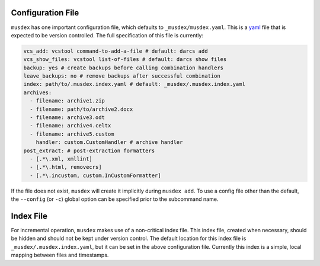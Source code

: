 ==================
Configuration File
==================

``musdex`` has one important configuration file, which defaults to
``_musdex/musdex.yaml``. This is a yaml_ file that is expected to be
version controlled. The full specification of this file is currently:

.. sourcecode:: yaml

   vcs_add: vcstool command-to-add-a-file # default: darcs add
   vcs_show_files: vcstool list-of-files # default: darcs show files
   backup: yes # create backups before calling combination handlers
   leave_backups: no # remove backups after successful combination
   index: path/to/.musdex.index.yaml # default: _musdex/.musdex.index.yaml
   archives:
     - filename: archive1.zip
     - filename: path/to/archive2.docx
     - filename: archive3.odt
     - filename: archive4.celtx
     - filename: archive5.custom
       handler: custom.CustomHandler # archive handler
   post_extract: # post-extraction formatters
     - [.*\.xml, xmllint]
     - [.*\.html, removecrs]
     - [.*\.incustom, custom.InCustomFormatter]

If the file does not exist, ``musdex`` will create it implicitly during
``musdex add``. To use a config file other than the default, the
``--config`` (or ``-c``) global option can be specified prior to the
subcommand name.

.. _yaml: http://yaml.org

==========
Index File
==========

For incremental operation, ``musdex`` makes use of a non-critical index
file. This index file, created when necessary, should be hidden and
should not be kept under version control. The default location for this
index file is ``_musdex/.musdex.index.yaml``, but it can be set in the
above configuration file. Currently this index is a simple, local
mapping between files and timestamps.
